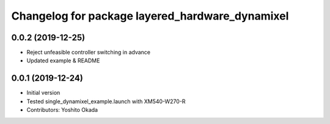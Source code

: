 ^^^^^^^^^^^^^^^^^^^^^^^^^^^^^^^^^^^^^^^^^^^^^^^^
Changelog for package layered_hardware_dynamixel
^^^^^^^^^^^^^^^^^^^^^^^^^^^^^^^^^^^^^^^^^^^^^^^^

0.0.2 (2019-12-25)
------------------
* Reject unfeasible controller switching in advance
* Updated example & README

0.0.1 (2019-12-24)
------------------
* Initial version
* Tested single_dynamixel_example.launch with XM540-W270-R
* Contributors: Yoshito Okada
